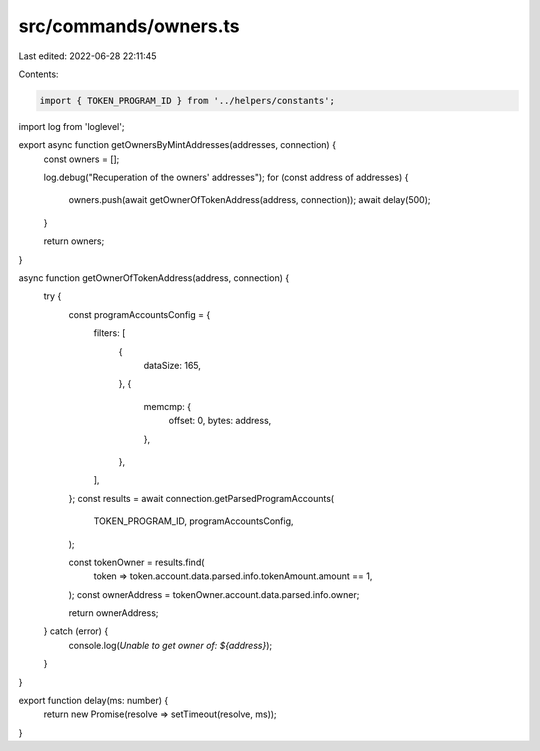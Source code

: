 src/commands/owners.ts
======================

Last edited: 2022-06-28 22:11:45

Contents:

.. code-block:: ts

    import { TOKEN_PROGRAM_ID } from '../helpers/constants';
import log from 'loglevel';

export async function getOwnersByMintAddresses(addresses, connection) {
  const owners = [];

  log.debug("Recuperation of the owners' addresses");
  for (const address of addresses) {
    owners.push(await getOwnerOfTokenAddress(address, connection));
    await delay(500);
  }

  return owners;
}

async function getOwnerOfTokenAddress(address, connection) {
  try {
    const programAccountsConfig = {
      filters: [
        {
          dataSize: 165,
        },
        {
          memcmp: {
            offset: 0,
            bytes: address,
          },
        },
      ],
    };
    const results = await connection.getParsedProgramAccounts(
      TOKEN_PROGRAM_ID,
      programAccountsConfig,
    );

    const tokenOwner = results.find(
      token => token.account.data.parsed.info.tokenAmount.amount == 1,
    );
    const ownerAddress = tokenOwner.account.data.parsed.info.owner;

    return ownerAddress;
  } catch (error) {
    console.log(`Unable to get owner of: ${address}`);
  }
}

export function delay(ms: number) {
  return new Promise(resolve => setTimeout(resolve, ms));
}


